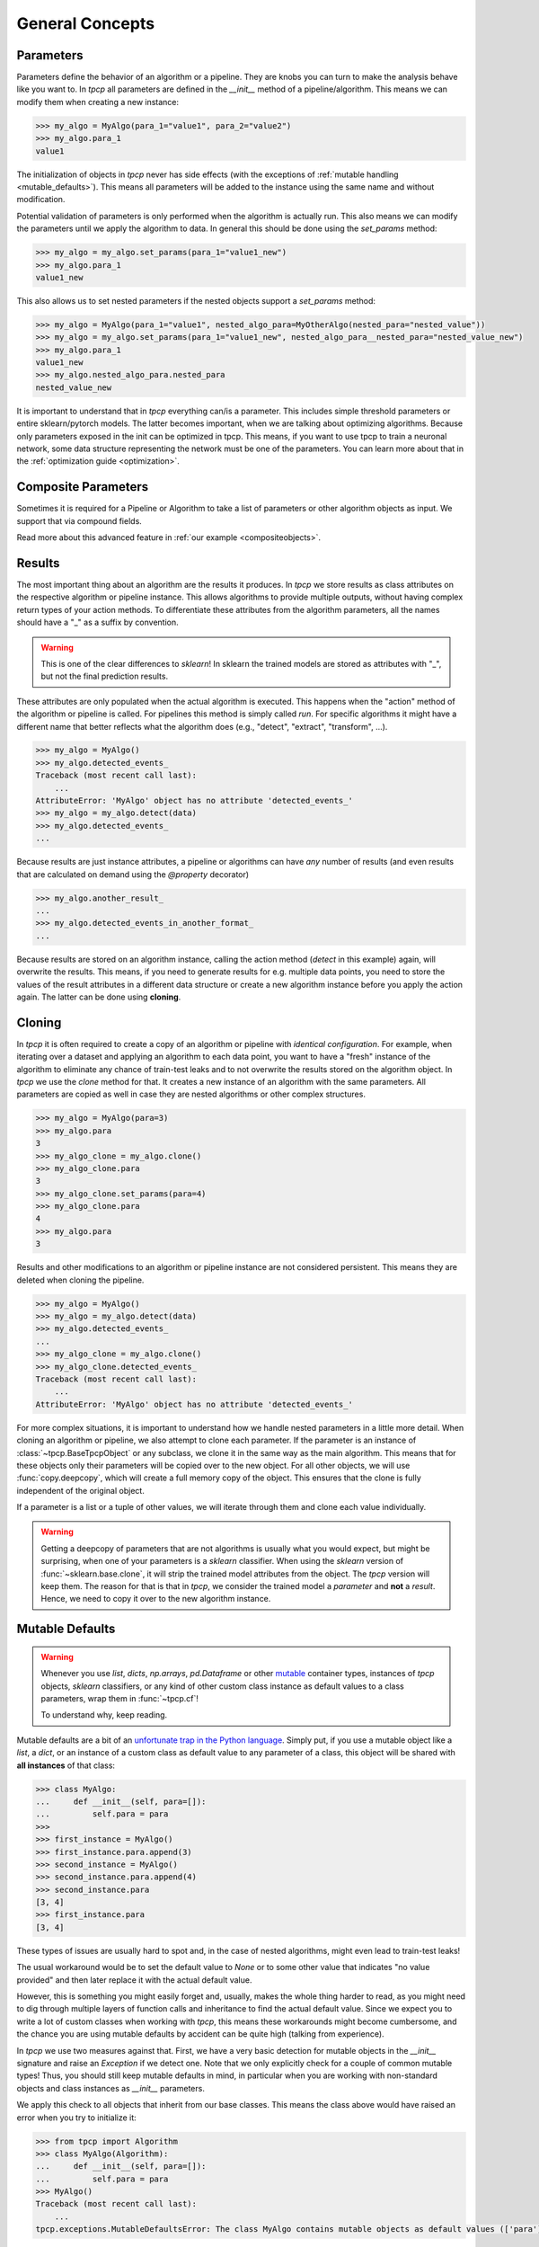 General Concepts
================
.. _general_concepts:

Parameters
----------
.. _parameters_ref:

Parameters define the behavior of an algorithm or a pipeline.
They are knobs you can turn to make the analysis behave like you want to.
In `tpcp` all parameters are defined in the `__init__` method of a pipeline/algorithm.
This means we can modify them when creating a new instance:

.. code-block:: python

    >>> my_algo = MyAlgo(para_1="value1", para_2="value2")
    >>> my_algo.para_1
    value1

The initialization of objects in `tpcp` never has side effects (with the exceptions of :ref:`mutable handling <mutable_defaults>`).
This means all parameters will be added to the instance using the same name and without modification.

Potential validation of parameters is only performed when the algorithm is actually run.
This also means we can modify the parameters until we apply the algorithm to data.
In general this should be done using the `set_params` method:

.. code-block:: python

    >>> my_algo = my_algo.set_params(para_1="value1_new")
    >>> my_algo.para_1
    value1_new

This also allows us to set nested parameters if the nested objects support a `set_params` method:

.. code-block:: python

    >>> my_algo = MyAlgo(para_1="value1", nested_algo_para=MyOtherAlgo(nested_para="nested_value"))
    >>> my_algo = my_algo.set_params(para_1="value1_new", nested_algo_para__nested_para="nested_value_new")
    >>> my_algo.para_1
    value1_new
    >>> my_algo.nested_algo_para.nested_para
    nested_value_new

It is important to understand that in `tpcp` everything can/is a parameter.
This includes simple threshold parameters or entire sklearn/pytorch models.
The latter becomes important, when we are talking about optimizing algorithms.
Because only parameters exposed in the init can be optimized in tpcp.
This means, if you want to use tpcp to train a neuronal network, some data structure representing the network must be
one of the parameters.
You can learn more about that in the :ref:`optimization guide <optimization>`.

Composite Parameters
--------------------
Sometimes it is required for a Pipeline or Algorithm to take a list of parameters or other algorithm objects as input.
We support that via compound fields.

Read more about this advanced feature in :ref:`our example <compositeobjects>`.

Results
-------

The most important thing about an algorithm are the results it produces.
In `tpcp` we store results as class attributes on the respective algorithm or pipeline instance.
This allows algorithms to provide multiple outputs, without having complex return types of your action methods.
To differentiate these attributes from the algorithm parameters, all the names should have a "_" as a suffix by
convention.

.. warning:: This is one of the clear differences to `sklearn`!
             In sklearn the trained models are stored as attributes with "_", but not the final prediction results.

These attributes are only populated when the actual algorithm is executed.
This happens when the "action" method of the algorithm or pipeline is called.
For pipelines this method is simply called `run`.
For specific algorithms it might have a different name that better reflects what the algorithm does
(e.g., "detect", "extract", "transform", ...).

.. code-block:: python

    >>> my_algo = MyAlgo()
    >>> my_algo.detected_events_
    Traceback (most recent call last):
        ...
    AttributeError: 'MyAlgo' object has no attribute 'detected_events_'
    >>> my_algo = my_algo.detect(data)
    >>> my_algo.detected_events_
    ...

Because results are just instance attributes, a pipeline or algorithms can have *any* number of results (and even results
that are calculated on demand using the `@property` decorator)

.. code-block:: python

    >>> my_algo.another_result_
    ...
    >>> my_algo.detected_events_in_another_format_
    ...

Because results are stored on an algorithm instance, calling the action method (`detect` in this example) again, will
overwrite the results.
This means, if you need to generate results for e.g. multiple data points, you need to store the values of the result
attributes in a different data structure or create a new algorithm instance before you apply the action again.
The latter can be done using **cloning**.

Cloning
-------

In `tpcp` it is often required to create a copy of an algorithm or pipeline with *identical configuration*.
For example, when iterating over a dataset and applying an algorithm to each data point, you want to have a "fresh"
instance of the algorithm to eliminate any chance of train-test leaks and to not overwrite the results stored on the
algorithm object.
In `tpcp` we use the `clone` method for that.
It creates a new instance of an algorithm with the same parameters. All parameters are copied as well in case they are
nested algorithms or other complex structures.

.. code-block:: python

    >>> my_algo = MyAlgo(para=3)
    >>> my_algo.para
    3
    >>> my_algo_clone = my_algo.clone()
    >>> my_algo_clone.para
    3
    >>> my_algo_clone.set_params(para=4)
    >>> my_algo_clone.para
    4
    >>> my_algo.para
    3

Results and other modifications to an algorithm or pipeline instance are not considered persistent.
This means they are deleted when cloning the pipeline.

.. code-block:: python

    >>> my_algo = MyAlgo()
    >>> my_algo = my_algo.detect(data)
    >>> my_algo.detected_events_
    ...
    >>> my_algo_clone = my_algo.clone()
    >>> my_algo_clone.detected_events_
    Traceback (most recent call last):
        ...
    AttributeError: 'MyAlgo' object has no attribute 'detected_events_'

For more complex situations, it is important to understand how we handle nested parameters in a little more detail.
When cloning an algorithm or pipeline, we also attempt to clone each parameter.
If the parameter is an instance of :class:`~tpcp.BaseTpcpObject` or any subclass, we clone it in the same way as the
main algorithm.
This means that for these objects only their parameters will be copied over to the new object.
For all other objects, we will use :func:`copy.deepcopy`, which will create a full memory copy of the object.
This ensures that the clone is fully independent of the original object.

If a parameter is a list or a tuple of other values, we will iterate through them and clone each value individually.

.. warning::
    Getting a deepcopy of parameters that are not algorithms is usually what you would expect, but might be surprising,
    when one of your parameters is a `sklearn` classifier.
    When using the `sklearn` version of :func:`~sklearn.base.clone`, it will strip the trained model attributes from the
    object.
    The `tpcp` version will keep them.
    The reason for that is that in `tpcp`, we consider the trained model a *parameter* and **not** a *result*.
    Hence, we need to copy it over to the new algorithm instance.


Mutable Defaults
----------------
.. _mutable_defaults:

.. warning::
    Whenever you use `list`, `dicts`, `np.arrays`, `pd.Dataframe` or other `mutable <https://www.geeksforgeeks.org/mutable-vs-immutable-objects-in-python>`_ container types,
    instances of `tpcp` objects, `sklearn` classifiers, or any kind of other custom class instance as default values to a
    class parameters, wrap them in :func:`~tpcp.cf`!

    To understand why, keep reading.

Mutable defaults are a bit of an
`unfortunate trap in the Python language <https://florimond.dev/en/posts/2018/08/python-mutable-defaults-are-the-source-of-all-evil>`_.
Simply put, if you use a mutable object like a `list`, a `dict`, or an instance of a custom class as default value to any
parameter of a class, this object will be shared with **all instances** of that class:

.. code-block:: python

    >>> class MyAlgo:
    ...     def __init__(self, para=[]):
    ...         self.para = para
    >>>
    >>> first_instance = MyAlgo()
    >>> first_instance.para.append(3)
    >>> second_instance = MyAlgo()
    >>> second_instance.para.append(4)
    >>> second_instance.para
    [3, 4]
    >>> first_instance.para
    [3, 4]


These types of issues are usually hard to spot and, in the case of nested algorithms, might even lead to train-test leaks!

The usual workaround would be to set the default value to `None` or to some other value that indicates "no value provided" and
then later replace it with the actual default value.

However, this is something you might easily forget and, usually, makes the whole thing harder to read, as you might need
to dig through multiple layers of function calls and inheritance to find the actual default value.
Since we expect you to write a lot of custom classes when working with `tpcp`, this means these workarounds might become cumbersome, and the chance you are using mutable defaults by accident can be
quite high (talking from experience).

In `tpcp` we use two measures against that.
First, we have a very basic detection for mutable objects in the `__init__` signature and raise an `Exception` if we detect
one.
Note that we only explicitly check for a couple of common mutable types! Thus, you should still keep mutable defaults in mind, in
particular when you are working with non-standard objects and class instances as `__init__` parameters.

We apply this check to all objects that inherit from our base classes.
This means the class above would have raised an error when you try to initialize it:

.. code-block:: python

    >>> from tpcp import Algorithm
    >>> class MyAlgo(Algorithm):
    ...     def __init__(self, para=[]):
    ...         self.para = para
    >>> MyAlgo()
    Traceback (most recent call last):
        ...
    tpcp.exceptions.MutableDefaultsError: The class MyAlgo contains mutable objects as default values (['para']). ...

Second, we have a simple workaround called the :class:`~tpcp.CloneFactory` or the short alias :func:`~tpcp.cf`.
Wrapping the mutable with this factory will create a clone of the object for every new instance.
Of course this only works for classes that inherit from our base classes!

.. code-block:: python

    >>> from tpcp import Algorithm, cf
    >>> class MyAlgo(Algorithm):
    ...     def __init__(self, para=cf([])):
    ...         self.para = para
    >>> first_instance = MyAlgo()
    >>> first_instance.para.append(3)
    >>> second_instance = MyAlgo()
    >>> second_instance.para.append(4)
    >>> second_instance.para
    [4]
    >>> first_instance.para
    [3]
